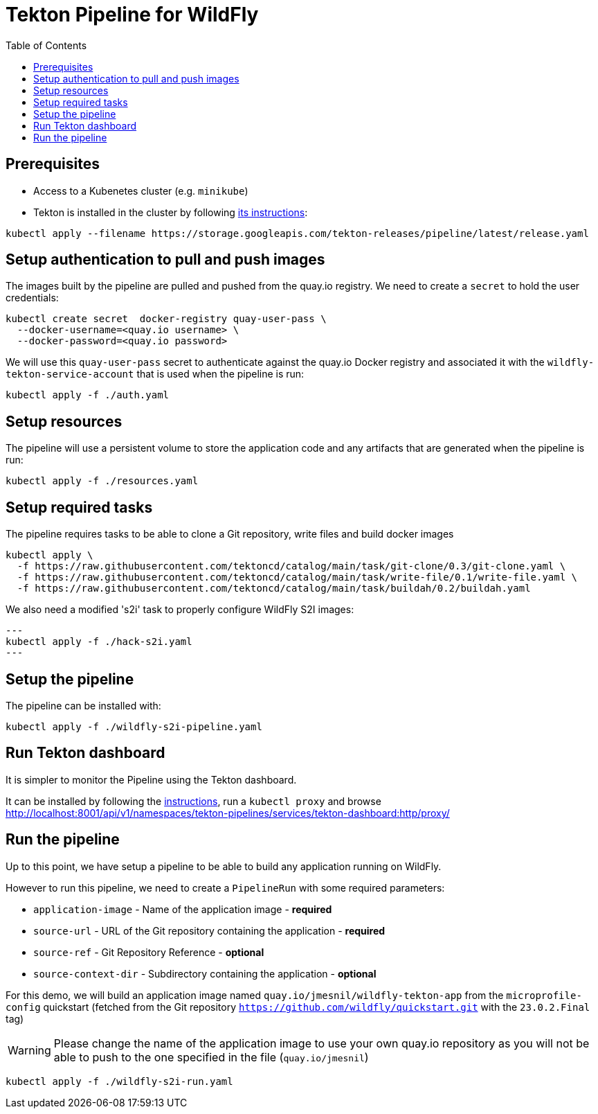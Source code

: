 = Tekton Pipeline for WildFly
:toc:               left

## Prerequisites

* Access to a Kubenetes cluster (e.g. `minikube`)
* Tekton is installed in the cluster by following https://tekton.dev/docs/getting-started/[its instructions]:

[source,shell]
----
kubectl apply --filename https://storage.googleapis.com/tekton-releases/pipeline/latest/release.yaml
----

## Setup authentication to pull and push images

The images built by the pipeline are pulled and pushed from the quay.io registry.
We need to create a `secret` to hold the user credentials:

[source,shell]
----
kubectl create secret  docker-registry quay-user-pass \
  --docker-username=<quay.io username> \
  --docker-password=<quay.io password>
----

We will use this `quay-user-pass` secret to authenticate against the quay.io Docker registry and associated it with the `wildfly-tekton-service-account` that is used when the pipeline is run:

[source,shell]
----
kubectl apply -f ./auth.yaml
----

## Setup resources

The pipeline will use a persistent volume to store the application code and any artifacts that are generated when the pipeline is run:

[source,shell]
----
kubectl apply -f ./resources.yaml
----

## Setup required tasks

The pipeline requires tasks to be able to clone a Git repository, write files and build docker images

[source,shell]
----
kubectl apply \
  -f https://raw.githubusercontent.com/tektoncd/catalog/main/task/git-clone/0.3/git-clone.yaml \
  -f https://raw.githubusercontent.com/tektoncd/catalog/main/task/write-file/0.1/write-file.yaml \
  -f https://raw.githubusercontent.com/tektoncd/catalog/main/task/buildah/0.2/buildah.yaml
----

We also need a modified 's2i' task to properly configure WildFly S2I images:

[source,shell]
---
kubectl apply -f ./hack-s2i.yaml
---

## Setup the pipeline

The pipeline can be installed with:

[source,shell]
----
kubectl apply -f ./wildfly-s2i-pipeline.yaml
----

## Run Tekton dashboard

It is simpler to monitor the Pipeline using the Tekton dashboard.

It can be installed by following the https://github.com/tektoncd/dashboard/blob/main/docs/install.md#installing-tekton-dashboard-on-kubernetes[instructions], run a `kubectl proxy` and browse http://localhost:8001/api/v1/namespaces/tekton-pipelines/services/tekton-dashboard:http/proxy/

## Run the pipeline

Up to this point, we have setup a pipeline to be able to build any application running on WildFly.

However to run this pipeline, we need to create a `PipelineRun` with some required parameters:

* `application-image` - Name of the application image - *required*
* `source-url` - URL of the Git repository containing the application - *required*
* `source-ref` - Git Repository Reference - *optional*
* `source-context-dir` - Subdirectory containing the application - *optional*

For this demo, we will build an application image named `quay.io/jmesnil/wildfly-tekton-app` from the `microprofile-config` quickstart (fetched from the Git repository `https://github.com/wildfly/quickstart.git` with the `23.0.2.Final` tag)

[WARNING]
====
Please change the name of the application image to use your own quay.io repository as you will not be able to push to the one specified in the file (`quay.io/jmesnil`)
====

[source,shell]
----
kubectl apply -f ./wildfly-s2i-run.yaml
----